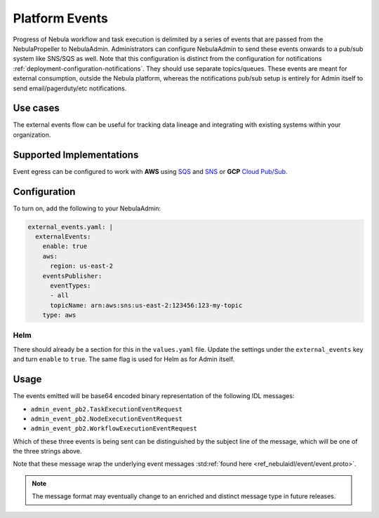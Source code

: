 .. _deployment-configuration-eventing:

###############
Platform Events
###############

.. tags:: Configuration, Infrastructure, Advanced

Progress of Nebula workflow and task execution is delimited by a series of events that are passed from the NebulaPropeller to NebulaAdmin.
Administrators can configure NebulaAdmin to send these events onwards to a pub/sub system like SNS/SQS as well. Note that this configuration is distinct from the configuration for notifications :ref:`deployment-configuration-notifications`. They should use separate topics/queues. These events are meant for external consumption, outside the Nebula platform, whereas the notifications pub/sub setup is entirely for Admin itself to send email/pagerduty/etc notifications.

*********
Use cases
*********

The external events flow can be useful for tracking data lineage and integrating with existing systems within your organization.

*************************
Supported Implementations
*************************

Event egress can be configured to work with **AWS** using `SQS <https://aws.amazon.com/sqs/>`_ and `SNS <https://aws.amazon.com/sns/>`_ or **GCP** `Cloud Pub/Sub <https://cloud.google.com/pubsub>`_.

*************
Configuration
*************

To turn on, add the following to your NebulaAdmin:

.. code:: yaml

  external_events.yaml: |
    externalEvents:
      enable: true
      aws:
        region: us-east-2
      eventsPublisher:
        eventTypes:
        - all
        topicName: arn:aws:sns:us-east-2:123456:123-my-topic
      type: aws

Helm
====

There should already be a section for this in the ``values.yaml`` file.
Update the settings under the ``external_events`` key and turn ``enable`` to ``true``. The same flag is used for Helm as for Admin itself.

*****
Usage
*****

The events emitted will be base64 encoded binary representation of the following IDL messages:

* ``admin_event_pb2.TaskExecutionEventRequest``
* ``admin_event_pb2.NodeExecutionEventRequest``
* ``admin_event_pb2.WorkflowExecutionEventRequest``

Which of these three events is being sent can be distinguished by the subject line of the message, which will be one of the three strings above.

Note that these message wrap the underlying event messages :std:ref:`found here <ref_nebulaidl/event/event.proto>`.

.. note::
   The message format may eventually change to an enriched and distinct message type in future releases.
